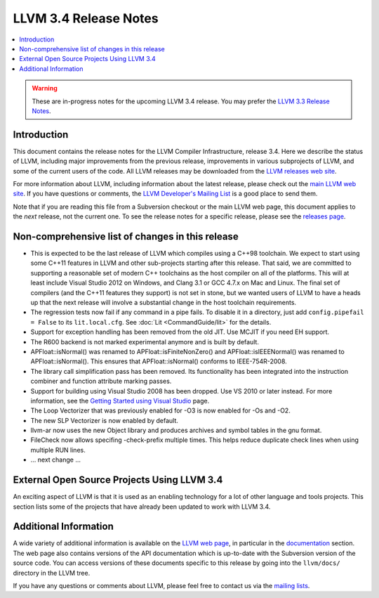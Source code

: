 ======================
LLVM 3.4 Release Notes
======================

.. contents::
    :local:

.. warning::
   These are in-progress notes for the upcoming LLVM 3.4 release.  You may
   prefer the `LLVM 3.3 Release Notes <http://llvm.org/releases/3.3/docs
   /ReleaseNotes.html>`_.


Introduction
============

This document contains the release notes for the LLVM Compiler Infrastructure,
release 3.4.  Here we describe the status of LLVM, including major improvements
from the previous release, improvements in various subprojects of LLVM, and
some of the current users of the code.  All LLVM releases may be downloaded
from the `LLVM releases web site <http://llvm.org/releases/>`_.

For more information about LLVM, including information about the latest
release, please check out the `main LLVM web site <http://llvm.org/>`_.  If you
have questions or comments, the `LLVM Developer's Mailing List
<http://lists.cs.uiuc.edu/mailman/listinfo/llvmdev>`_ is a good place to send
them.

Note that if you are reading this file from a Subversion checkout or the main
LLVM web page, this document applies to the *next* release, not the current
one.  To see the release notes for a specific release, please see the `releases
page <http://llvm.org/releases/>`_.

Non-comprehensive list of changes in this release
=================================================

.. NOTE
   For small 1-3 sentence descriptions, just add an entry at the end of
   this list. If your description won't fit comfortably in one bullet
   point (e.g. maybe you would like to give an example of the
   functionality, or simply have a lot to talk about), see the `NOTE` below
   for adding a new subsection.

* This is expected to be the last release of LLVM which compiles using a C++98
  toolchain. We expect to start using some C++11 features in LLVM and other
  sub-projects starting after this release. That said, we are committed to
  supporting a reasonable set of modern C++ toolchains as the host compiler on
  all of the platforms. This will at least include Visual Studio 2012 on
  Windows, and Clang 3.1 or GCC 4.7.x on Mac and Linux. The final set of
  compilers (and the C++11 features they support) is not set in stone, but we
  wanted users of LLVM to have a heads up that the next release will involve
  a substantial change in the host toolchain requirements.

* The regression tests now fail if any command in a pipe fails. To disable it in
  a directory, just add ``config.pipefail = False`` to its ``lit.local.cfg``.
  See :doc:`Lit <CommandGuide/lit>` for the details.

* Support for exception handling has been removed from the old JIT. Use MCJIT
  if you need EH support.

* The R600 backend is not marked experimental anymore and is built by default.

* APFloat::isNormal() was renamed to APFloat::isFiniteNonZero() and
  APFloat::isIEEENormal() was renamed to APFloat::isNormal(). This ensures that
  APFloat::isNormal() conforms to IEEE-754R-2008.

* The library call simplification pass has been removed.  Its functionality
  has been integrated into the instruction combiner and function attribute
  marking passes.

* Support for building using Visual Studio 2008 has been dropped. Use VS 2010
  or later instead. For more information, see the `Getting Started using Visual
  Studio <GettingStartedVS.html>`_ page.

* The Loop Vectorizer that was previously enabled for -O3 is now enabled for
  -Os and -O2.

* The new SLP Vectorizer is now enabled by default.

* llvm-ar now uses the new Object library and produces archives and
  symbol tables in the gnu format.

* FileCheck now allows specifing -check-prefix multiple times. This
  helps reduce duplicate check lines when using multiple RUN lines.

* ... next change ...

.. NOTE
   If you would like to document a larger change, then you can add a
   subsection about it right here. You can copy the following boilerplate
   and un-indent it (the indentation causes it to be inside this comment).

   Special New Feature
   -------------------

   Makes programs 10x faster by doing Special New Thing.


External Open Source Projects Using LLVM 3.4
============================================

An exciting aspect of LLVM is that it is used as an enabling technology for
a lot of other language and tools projects. This section lists some of the
projects that have already been updated to work with LLVM 3.4.


Additional Information
======================

A wide variety of additional information is available on the `LLVM web page
<http://llvm.org/>`_, in particular in the `documentation
<http://llvm.org/docs/>`_ section.  The web page also contains versions of the
API documentation which is up-to-date with the Subversion version of the source
code.  You can access versions of these documents specific to this release by
going into the ``llvm/docs/`` directory in the LLVM tree.

If you have any questions or comments about LLVM, please feel free to contact
us via the `mailing lists <http://llvm.org/docs/#maillist>`_.

